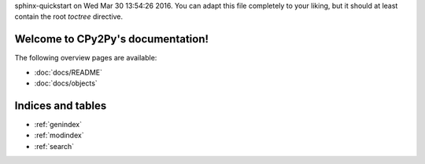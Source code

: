 .. # - # Copyright 2016 Max Fischer
.. # - #
.. # - # Licensed under the Apache License, Version 2.0 (the "License");
.. # - # you may not use this file except in compliance with the License.
.. # - # You may obtain a copy of the License at
.. # - #
.. # - #     http://www.apache.org/licenses/LICENSE-2.0
.. # - #
.. # - # Unless required by applicable law or agreed to in writing, software
.. # - # distributed under the License is distributed on an "AS IS" BASIS,
.. # - # WITHOUT WARRANTIES OR CONDITIONS OF ANY KIND, either express or implied.
.. # - # See the License for the specific language governing permissions and
.. # - # limitations under the License.

.. CPy2Py documentation master file, created by
sphinx-quickstart on Wed Mar 30 13:54:26 2016.
You can adapt this file completely to your liking, but it should at least
contain the root `toctree` directive.

Welcome to CPy2Py's documentation!
==================================

The following overview pages are available:

* :doc:`docs/README`
* :doc:`docs/objects`


Indices and tables
==================

* :ref:`genindex`
* :ref:`modindex`
* :ref:`search`

